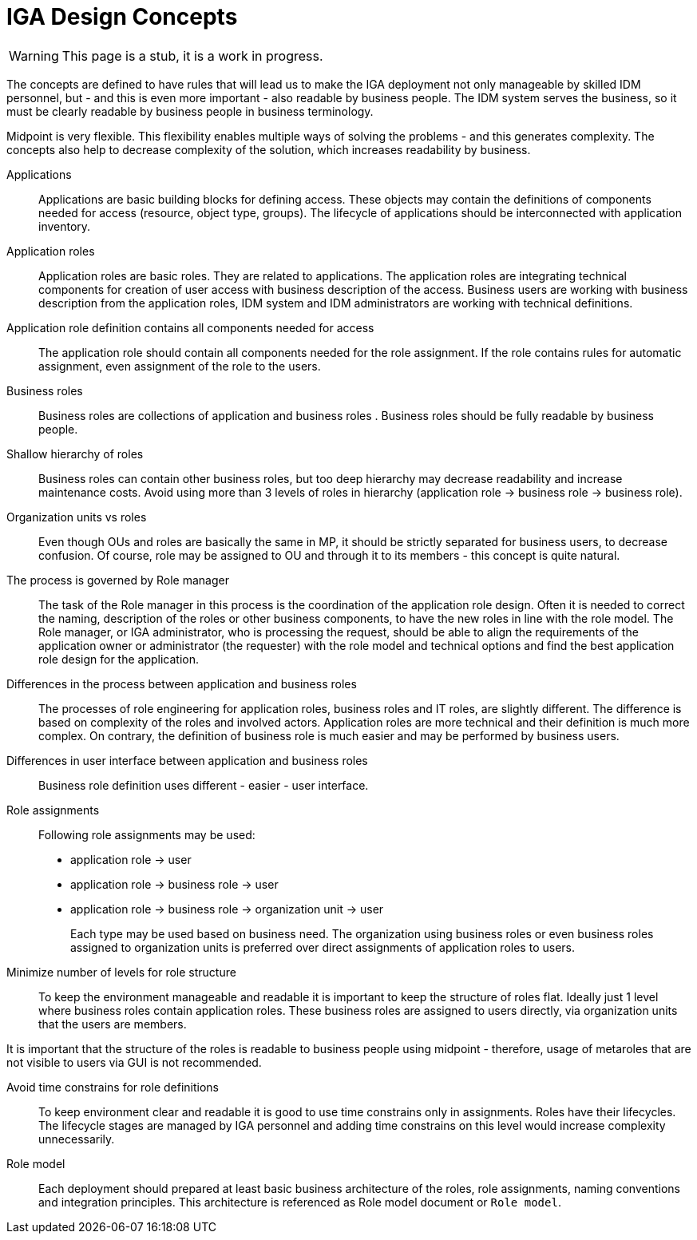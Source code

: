 = IGA Design Concepts
:page-nav-title: Concepts
:page-display-order: 150

WARNING: This page is a stub, it is a work in progress.

The concepts are defined to have rules that will lead us to make the IGA deployment not only manageable by skilled IDM personnel, but - and this is even more important - also readable by business people. The IDM system serves the business, so it must be clearly readable by business people in business terminology.

Midpoint is very flexible. This flexibility enables multiple ways of solving the problems - and this generates complexity. The concepts also help to decrease complexity of the solution, which increases readability by business.

Applications::
Applications are basic building blocks for defining access. These objects may contain the definitions of components needed for access (resource, object type, groups). The lifecycle of applications should be interconnected with application inventory.

//TODO: opravnenia v ramci aplikacii by sme mali volat permissions

Application roles::
Application roles are basic roles. They are related to applications. The application roles are integrating technical components for creation of user access with business description of the access. Business users are working with business description from the application roles, IDM system and IDM administrators are working with technical definitions.

Application role definition contains all components needed for access::
The application role should contain all components needed for the role assignment. If the role contains rules for automatic assignment, even assignment of the role to the users.

Business roles::
Business roles are collections of application and business roles . Business roles should be fully readable by business people.

Shallow hierarchy of roles::
Business roles can contain other business roles, but too deep hierarchy may decrease readability and increase maintenance costs. Avoid using more than 3 levels of roles in hierarchy (application role -> business role -> business role).

Organization units vs roles::
Even though OUs and roles are basically the same in MP, it should be strictly separated for business users, to decrease confusion. Of course, role may be assigned to OU and through it to its members - this concept is quite natural.

The process is governed by Role manager::
The task of the Role manager in this process is the coordination of the application role design. Often it is needed to correct the naming, description of the roles or other business components, to have the new roles in line with the role model. The Role manager, or IGA administrator, who is processing the request, should be able to align the requirements of the application owner or administrator (the requester) with the role model and technical options and find the best application role design for the application.

Differences in the process between application and business roles::
The processes of role engineering for application roles, business roles and IT roles, are slightly different. The difference is based on complexity of the roles and involved actors. Application roles are more technical and their definition is much more complex. On contrary, the definition of business role is much easier and may be performed by business users.

Differences in user interface between application and business roles::
Business role definition uses different - easier - user interface.

Role assignments::
Following role assignments may be used:

* application role -> user
* application role -> business role -> user
* application role -> business role -> organization unit -> user
+
Each type may be used based on business need. The organization using business roles or even business roles assigned to organization units is preferred over direct assignments of application roles to users.

Minimize number of levels for role structure::
To keep the environment manageable and readable it is important to keep the structure of roles flat. Ideally just 1 level where business roles contain application roles. These business roles are assigned to users directly, via organization units that the users are members.

It is important that the structure of the roles is readable to business people using midpoint - therefore, usage of metaroles that are not visible to users via GUI is not recommended.

Avoid time constrains for role definitions::
To keep environment clear and readable it is good to use time constrains only in assignments. Roles have their lifecycles. The lifecycle stages are managed by IGA personnel and adding time constrains on this level would increase complexity unnecessarily.

Role model::
Each deployment should prepared at least basic business architecture of the roles, role assignments, naming conventions and integration principles. This architecture is referenced as Role model document or `Role model`.

//Access level::
//#TODO - popisat, co znamena - ze  business popisuje uroven pristupu - Standard user, Power user, Privileged user#
// mozno nie tu, ale v deployment methodology. - alebo vsetky tieto pravidla dat do deployment methodhodology
